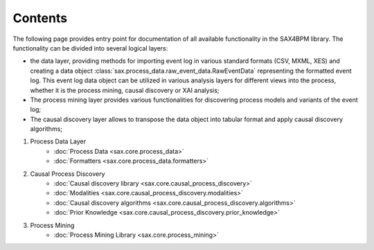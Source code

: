 Contents
========
The following page provides entry point for documentation of all available functionality in the SAX4BPM library. The functionality can be divided into several logical layers: 

* the data layer, providing methods for importing event log in various standard formats (CSV, MXML, XES) and creating a data object :class:`sax.process_data.raw_event_data.RawEventData` representing the formatted event log. This event log data object can be utilized in various analysis layers for different views into the process, whether it is the process mining, causal discovery or XAI analysis;
* The process mining layer provides various functionalities for discovering process models and variants of the event log;
* The causal discovery layer allows to transpose the data object into tabular format and apply causal discovery algorithms;


1. Process Data Layer
	- :doc:`Process Data <sax.core.process_data>`
	- :doc:`Formatters <sax.core.process_data.formatters>`		

2. Causal Process Discovery
	- :doc:`Causal discovery library <sax.core.causal_process_discovery>`	
	- :doc:`Modalities <sax.core.causal_process_discovery.modalities>`			
	- :doc:`Causal discovery algorithms <sax.core.causal_process_discovery.algorithms>`
	- :doc:`Prior Knowledge <sax.core.causal_process_discovery.prior_knowledge>`

3. Process Mining
	- :doc:`Process Mining Library <sax.core.process_mining>`


	
		

	
